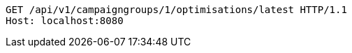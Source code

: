 [source,http,options="nowrap"]
----
GET /api/v1/campaigngroups/1/optimisations/latest HTTP/1.1
Host: localhost:8080

----
